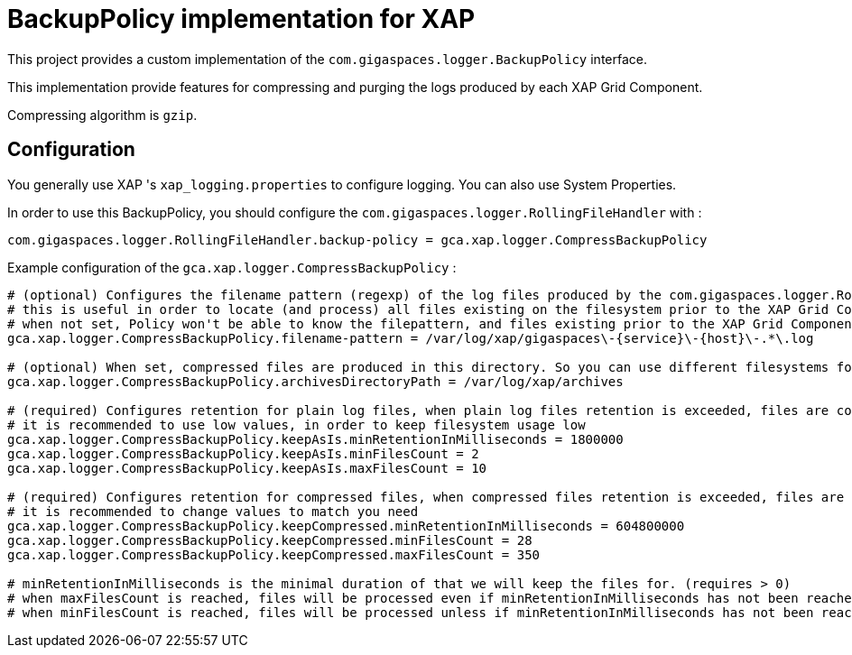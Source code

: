 = BackupPolicy implementation for XAP

This project provides a custom implementation of the ```com.gigaspaces.logger.BackupPolicy``` interface.

This implementation provide features for compressing and purging the logs produced by each XAP Grid Component.

Compressing algorithm is ```gzip```.

== Configuration

You generally use XAP 's ```xap_logging.properties``` to configure logging. You can also use System Properties.

In order to use this BackupPolicy, you should configure the ```com.gigaspaces.logger.RollingFileHandler``` with :
```
com.gigaspaces.logger.RollingFileHandler.backup-policy = gca.xap.logger.CompressBackupPolicy
```

Example configuration of the ```gca.xap.logger.CompressBackupPolicy``` :

```
# (optional) Configures the filename pattern (regexp) of the log files produced by the com.gigaspaces.logger.RollingFileHandler, generally this pattern will match the value of com.gigaspaces.logger.RollingFileHandler.filename-pattern
# this is useful in order to locate (and process) all files existing on the filesystem prior to the XAP Grid Component startup.
# when not set, Policy won't be able to know the filepattern, and files existing prior to the XAP Grid Component startup won't be processed.
gca.xap.logger.CompressBackupPolicy.filename-pattern = /var/log/xap/gigaspaces\-{service}\-{host}\-.*\.log

# (optional) When set, compressed files are produced in this directory. So you can use different filesystems for plain logs and for compressed logs. When no set, compressed files are produced in the directory containing the plain log file.
gca.xap.logger.CompressBackupPolicy.archivesDirectoryPath = /var/log/xap/archives

# (required) Configures retention for plain log files, when plain log files retention is exceeded, files are compressed
# it is recommended to use low values, in order to keep filesystem usage low
gca.xap.logger.CompressBackupPolicy.keepAsIs.minRetentionInMilliseconds = 1800000
gca.xap.logger.CompressBackupPolicy.keepAsIs.minFilesCount = 2
gca.xap.logger.CompressBackupPolicy.keepAsIs.maxFilesCount = 10

# (required) Configures retention for compressed files, when compressed files retention is exceeded, files are deleted
# it is recommended to change values to match you need
gca.xap.logger.CompressBackupPolicy.keepCompressed.minRetentionInMilliseconds = 604800000
gca.xap.logger.CompressBackupPolicy.keepCompressed.minFilesCount = 28
gca.xap.logger.CompressBackupPolicy.keepCompressed.maxFilesCount = 350

# minRetentionInMilliseconds is the minimal duration of that we will keep the files for. (requires > 0)
# when maxFilesCount is reached, files will be processed even if minRetentionInMilliseconds has not been reached. (requires >= minFilesCount)
# when minFilesCount is reached, files will be processed unless if minRetentionInMilliseconds has not been reached (requires > 0)
```
